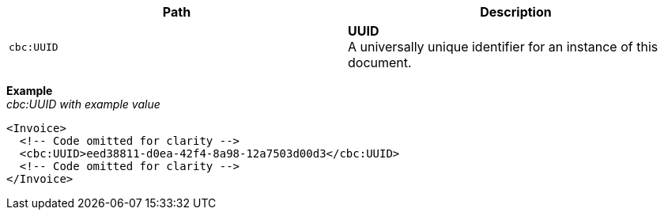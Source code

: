 |===
|Path |Description

|`cbc:UUID`
|**UUID** +
A universally unique identifier for an instance of this document.
|===

*Example* +
_cbc:UUID with example value_
[source,xml]
----
<Invoice>
  <!-- Code omitted for clarity -->
  <cbc:UUID>eed38811-d0ea-42f4-8a98-12a7503d00d3</cbc:UUID>
  <!-- Code omitted for clarity -->
</Invoice>
----
